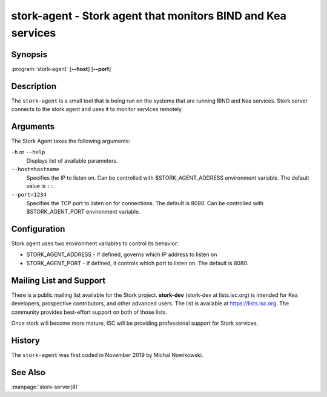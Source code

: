 ..
   Copyright (C) 2019 Internet Systems Consortium, Inc. ("ISC")

   This Source Code Form is subject to the terms of the Mozilla Public
   License, v. 2.0. If a copy of the MPL was not distributed with this
   file, You can obtain one at http://mozilla.org/MPL/2.0/.

   See the COPYRIGHT file distributed with this work for additional
   information regarding copyright ownership.


stork-agent - Stork agent that monitors BIND and Kea services
-------------------------------------------------------------

Synopsis
~~~~~~~~

:program:`stork-agent` [**--host**] [**--port**]

Description
~~~~~~~~~~~

The ``stork-agent`` is a small tool that is being run on the systems
that are running BIND and Kea services. Stork server connects to
the stork agent and uses it to monitor services remotely.

Arguments
~~~~~~~~~

The Stork Agent takes the following arguments:

``-h`` or ``--help``
   Displays list of available parameters.

``--host=hostname``
   Specifies the IP to listen on. Can be controlled with $STORK_AGENT_ADDRESS environment
   variable. The default value is ``::``.

``--port=1234``
   Specifies the TCP port to listen on for connections. The default is 8080. Can be controlled
   with $STORK_AGENT_PORT environment variable.


Configuration
~~~~~~~~~~~~~

Stork agent uses two environment variables to control its behavior:

- STORK_AGENT_ADDRESS - if defined, governs which IP address to listen on

- STORK_AGENT_PORT - if defined, it controls which port to listen on. The
  default is 8080.


Mailing List and Support
~~~~~~~~~~~~~~~~~~~~~~~~~

There is a public mailing list available for the Stork project. **stork-dev**
(stork-dev at lists.isc.org) is intended for Kea developers, prospective
contributors, and other advanced users. The list is available at
https://lists.isc.org. The community provides best-effort support
on both of those lists.

Once stork will become more mature, ISC will be providing professional support
for Stork services.

History
~~~~~~~

The ``stork-agent`` was first coded in November 2019 by Michal Nowikowski.

See Also
~~~~~~~~

:manpage:`stork-server(8)`
